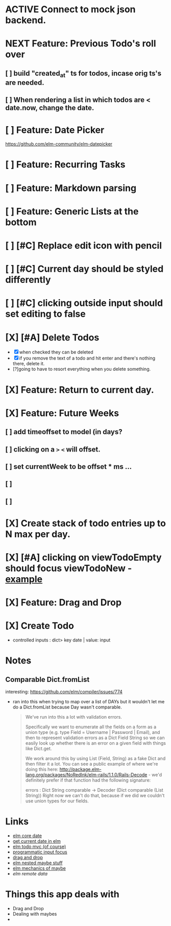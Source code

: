 
* ACTIVE Connect to mock json backend.
* NEXT Feature: Previous Todo's roll over
** [ ] build "created_at" ts for todos, incase orig ts's are needed.
** [ ] When rendering a list in which todos are < date.now, change the date.
* [ ] Feature: Date Picker
https://github.com/elm-community/elm-datepicker
* [ ] Feature: Recurring Tasks
* [ ] Feature: Markdown parsing
* [ ] Feature: Generic Lists at the bottom
* [ ] [#C] Replace edit icon with pencil
* [ ] [#C] Current day should be styled differently
* [ ] [#C] clicking outside input should set editing to false
* [X] [#A] Delete Todos
CLOSED: [2018-07-07 Sat 13:55]
- [X] when checked they can be deleted
- [X] if you remove the text of a todo and hit enter and there's nothing there,
  delete it.
- [?]going to have to resort everything when you delete something.
* [X] Feature: Return to current day.
CLOSED: [2018-07-07 Sat 23:45]
* [X] Feature: Future Weeks 
CLOSED: [2018-07-07 Sat 13:55]
** [ ] add timeoffset to model (in days?
** [ ] clicking on a ~>~ ~<~ will offset.
** [ ] set currentWeek to be offset * ms ...
** [ ] 
** [ ] 
* [X] Create stack of todo entries up to N max per day.
CLOSED: [2018-06-26 Tue 22:34]
* [X] [#A] clicking on viewTodoEmpty should focus viewTodoNew - [[https://ellie-app.com/embed/kqLTvMXJj3a1][example]]
CLOSED: [2018-07-07 Sat 10:21]
* [X] Feature: Drag and Drop
CLOSED: [2018-07-07 Sat 09:51]
* [X] Create Todo
CLOSED: [2018-06-26 Tue 19:28]
- controlled inputs : dict> key date | value: input

  
* Notes
** Comparable Dict.fromList 
interesting: https://github.com/elm/compiler/issues/774
  - ran into this  when trying to map over a list of DAYs but it wouldn't let me
    do a Dict.fromList because Day wasn't comparable.
    #+BEGIN_QUOTE
    We've run into this a lot with validation errors.

Specifically we want to enumerate all the fields on a form as a union type (e.g. type Field = Username | Password | Email), and then to represent validation errors as a Dict Field String so we can easily look up whether there is an error on a given field with things like Dict.get.

We work around this by using List (Field, String) as a fake Dict and then filter it a lot. You can see a public example of where we're doing this here: http://package.elm-lang.org/packages/NoRedInk/elm-rails/1.1.0/Rails-Decode - we'd definitely prefer if that function had the following signature:

errors : Dict String comparable -> Decoder (Dict comparable (List String))
Right now we can't do that, because if we did we couldn't use union types for our fields.
    #+END_QUOTE
    
* Links
- [[http://package.elm-lang.org/packages/elm-lang/core/5.1.1/Date][elm core date]]
- [[https://stackoverflow.com/questions/37910613/how-do-i-get-the-current-date-in-elm][get current date in elm]]
- [[https://github.com/evancz/elm-todomvc/blob/master/Todo.elm][elm todo mvc (of course)]]
- [[https://ellie-app.com/embed/kqLTvMXJj3a1][programmatic input focus]]
- [[https://benpaulhanna.com/basic-html5-drag-and-drop-with-elm.html][drag and drop]]  
- [[https://stackoverflow.com/questions/40600296/is-there-a-less-verbose-way-to-unwrap-maybe-values-in-elm][elm nested maybe stuff]] 
- [[https://robots.thoughtbot.com/maybe-mechanics][elm mechanics of maybe]]
- [[elm remote data http://blog.jenkster.com/2016/06/how-elm-slays-a-ui-antipattern.html][elm remote data]]

* Things this app deals with 
- Drag and Drop
- Dealing with maybes
- 
